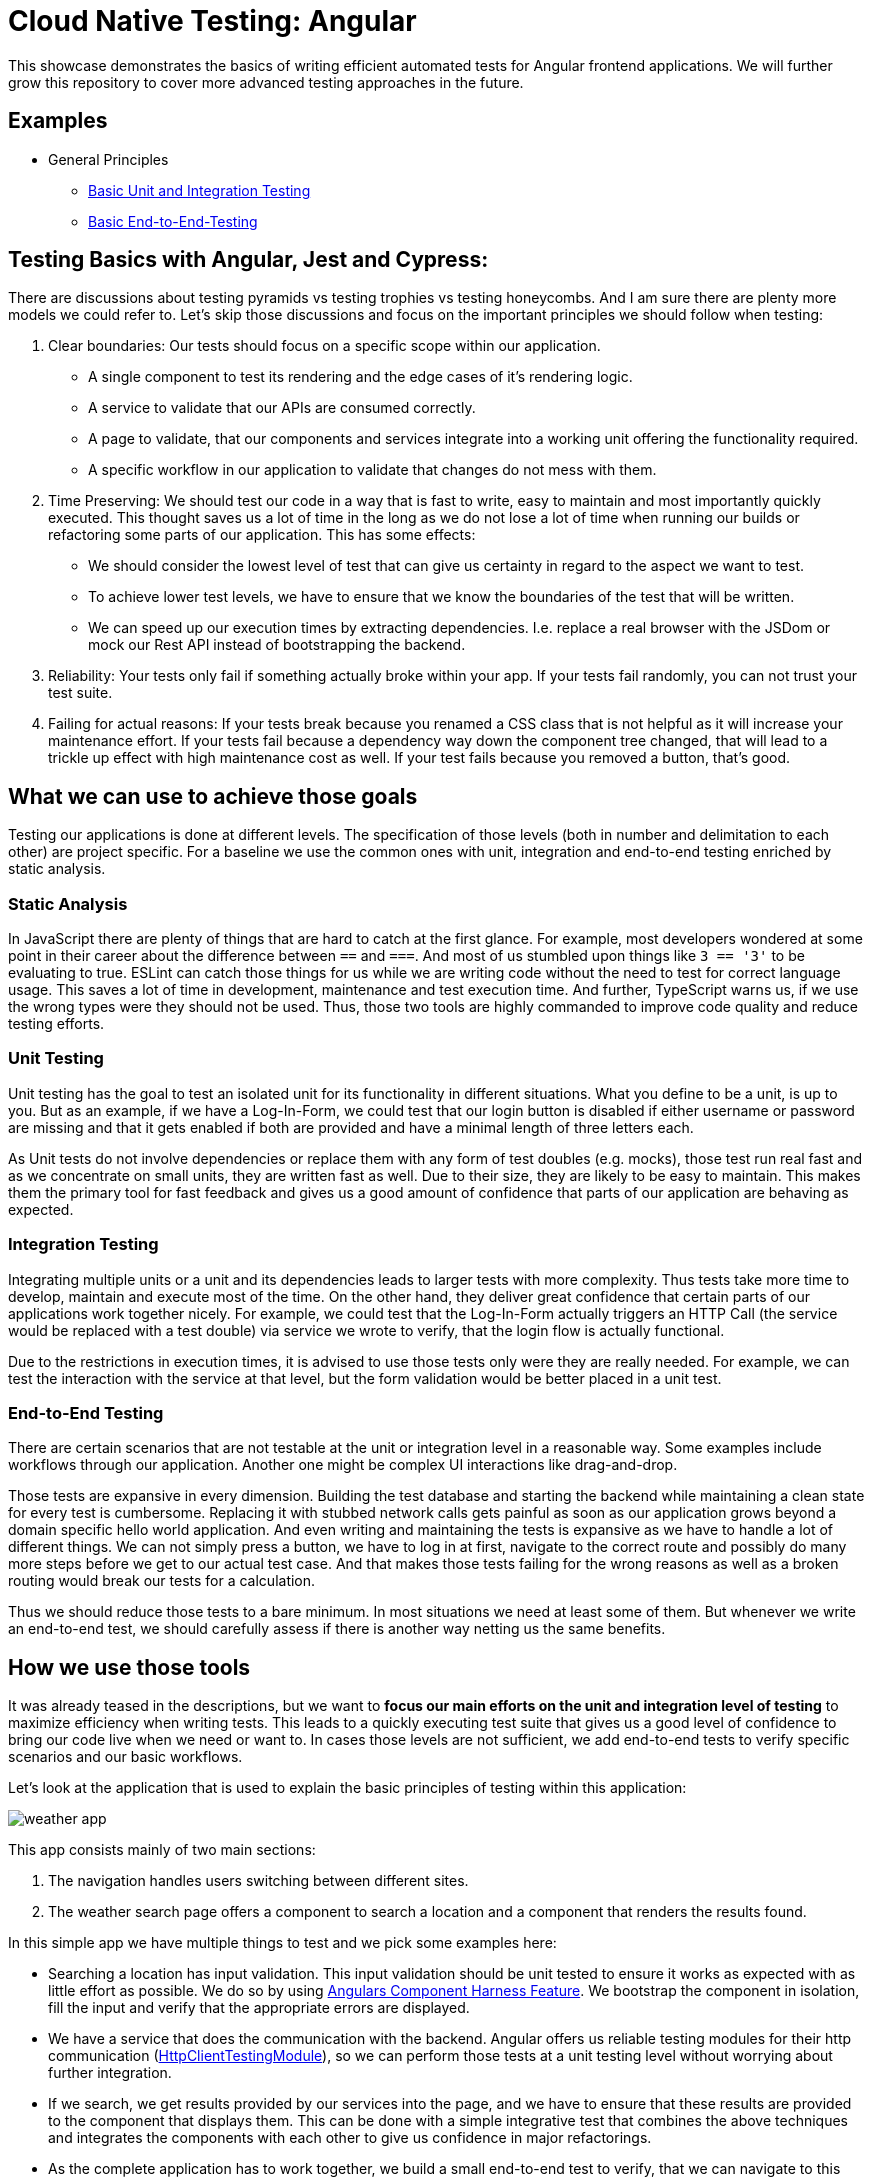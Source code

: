 = Cloud Native Testing: Angular

This showcase demonstrates the basics of writing efficient automated tests for Angular frontend applications. We will further grow this repository to cover more advanced testing approaches in the future.

== Examples

* General Principles
** link:apps/basics[Basic Unit and Integration Testing]
** link:apps/basics-e2e[Basic End-to-End-Testing]

== Testing Basics with Angular, Jest and Cypress:

There are discussions about testing pyramids vs testing trophies vs testing honeycombs. And I am sure there are plenty more models we could refer to. Let's skip those discussions and focus on the important principles we should follow when testing:

1. Clear boundaries: Our tests should focus on a specific scope within our application.
    - A single component to test its rendering and the edge cases of it's rendering logic.
    - A service to validate that our APIs are consumed correctly.
    - A page to validate, that our components and services integrate into a working unit offering the functionality required.
    - A specific workflow in our application to validate that changes do not mess with them.

2. Time Preserving: We should test our code in a way that is fast to write, easy to maintain and most importantly quickly executed. This thought saves us a lot of time in the long as we do not lose a lot of time when running our builds or refactoring some parts of our application. This has some effects:
    - We should consider the lowest level of test that can give us certainty in regard to the aspect we want to test.
    - To achieve lower test levels, we have to ensure that we know the boundaries of the test that will be written.
    - We can speed up our execution times by extracting dependencies. I.e. replace a real browser with the JSDom or mock our Rest API instead of bootstrapping the backend.

3. Reliability: Your tests only fail if something actually broke within your app. If your tests fail randomly, you can not trust your test suite.

4. Failing for actual reasons: If your tests break because you renamed a CSS class that is not helpful as it will increase your maintenance effort. If your tests fail because a dependency way down the component tree changed, that will lead to a trickle up effect with high maintenance cost as well. If your test fails because you removed a button, that's good.

== What we can use to achieve those goals

Testing our applications is done at different levels. The specification of those levels (both in number and delimitation to each other) are project specific. For a baseline we use the common ones with unit, integration and end-to-end testing enriched by static analysis.

=== Static Analysis

In JavaScript there are plenty of things that are hard to catch at the first glance. For example, most developers wondered at some point in their career about the difference between `==` and `===`. And most of us stumbled upon things like `3 == '3'` to be evaluating to true. ESLint can catch those things for us while we are writing code without the need to test for correct language usage. This saves a lot of time in development, maintenance and test execution time. And further, TypeScript warns us, if we use the wrong types were they should not be used. Thus, those two tools are highly commanded to improve code quality and reduce testing efforts.

=== Unit Testing

Unit testing has the goal to test an isolated unit for its functionality in different situations. What you define to be a unit, is up to you. But as an example, if we have a Log-In-Form, we could test that our login button is disabled if either username or password are missing and that it gets enabled if both are provided and have a minimal length of three letters each.

As Unit tests do not involve dependencies or replace them with any form of test doubles (e.g. mocks), those test run real fast and as we concentrate on small units, they are written fast as well. Due to their size, they are likely to be easy to maintain. This makes them the primary tool for fast feedback and gives us a good amount of confidence that parts of our application are behaving as expected.

=== Integration Testing

Integrating multiple units or a unit and its dependencies leads to larger tests with more complexity. Thus tests take more time to develop, maintain and execute most of the time. On the other hand, they deliver great confidence that certain parts of our applications work together nicely. For example, we could test that the Log-In-Form actually triggers an HTTP Call (the service would be replaced with a test double) via service we wrote to verify, that the login flow is actually functional.

Due to the restrictions in execution times, it is advised to use those tests only were they are really needed. For example, we can test the interaction with the service at that level, but the form validation would be better placed in a unit test.

=== End-to-End Testing

There are certain scenarios that are not testable at the unit or integration level in a reasonable way. Some examples include workflows through our application. Another one might be complex UI interactions like drag-and-drop.

Those tests are expansive in every dimension. Building the test database and starting the backend while maintaining a clean state for every test is cumbersome. Replacing it with stubbed network calls gets painful as soon as our application grows beyond a domain specific hello world application. And even writing and maintaining the tests is expansive as we have to handle a lot of different things. We can not simply press a button, we have to log in at first, navigate to the correct route and possibly do many more steps before we get to our actual test case. And that makes those tests failing for the wrong reasons as well as a broken routing would break our tests for a calculation.

Thus we should reduce those tests to a bare minimum. In most situations we need at least some of them. But whenever we write an end-to-end test, we should carefully assess if there is another way netting us the same benefits.

== How we use those tools

It was already teased in the descriptions, but we want to *focus our main efforts on the unit and integration level of testing* to maximize efficiency when writing tests. This leads to a quickly executing test suite that gives us a good level of confidence to bring our code live when we need or want to. In cases those levels are not sufficient, we add end-to-end tests to verify specific scenarios and our basic workflows.

Let's look at the application that is used to explain the basic principles of testing within this application:

image::../assets/images/frontend/weather-app.png[align="center"]

This app consists mainly of two main sections:

1. The navigation handles users switching between different sites.
2. The weather search page offers a component to search a location and a component that renders the results found.

In this simple app we have multiple things to test and we pick some examples here:

- Searching a location has input validation. This input validation should be unit tested to ensure it works as expected with as little effort as possible. We do so by using link:https://material.angular.io/cdk/test-harnesses/overview[Angulars Component Harness Feature]. We bootstrap the component in isolation, fill the input and verify that the appropriate errors are displayed.
- We have a service that does the communication with the backend. Angular offers us reliable testing modules for their http communication (link:https://angular.io/api/common/http/testing/HttpClientTestingModule[HttpClientTestingModule]), so we can perform those tests at a unit testing level without worrying about further integration.
- If we search, we get results provided by our services into the page, and we have to ensure that these results are provided to the component that displays them. This can be done with a simple integrative test that combines the above techniques and integrates the components with each other to give us confidence in major refactorings.
- As the complete application has to work together, we build a small end-to-end test to verify, that we can navigate to this page and get result for a searched location. This verifies that every configuration works as expected and our app is working. We can use link:https://docs.cypress.io[Cypress] to do this.

